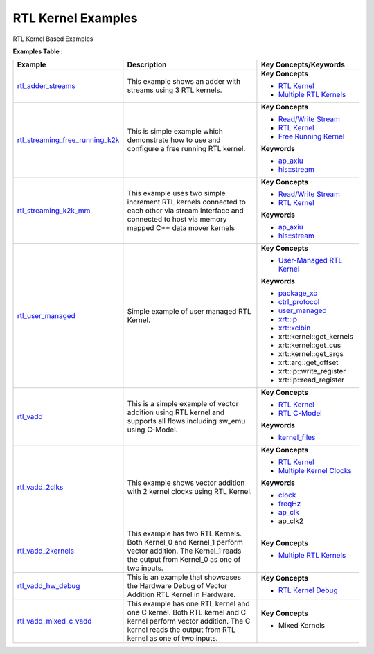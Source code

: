 RTL Kernel Examples
==================================
RTL Kernel Based Examples

**Examples Table :**

.. list-table:: 
  :header-rows: 1

  * - **Example**
    - **Description**
    - **Key Concepts/Keywords**
  * - `rtl_adder_streams <rtl_adder_streams>`_
    - This example shows an adder with streams using 3 RTL kernels.
    - 
      **Key Concepts**

      * `RTL Kernel <https://docs.xilinx.com/r/en-US/ug1393-vitis-application-acceleration/RTL-Kernels>`__
      * `Multiple RTL Kernels <https://docs.xilinx.com/r/en-US/ug1393-vitis-application-acceleration/RTL-Kernels>`__

  * - `rtl_streaming_free_running_k2k <rtl_streaming_free_running_k2k>`_
    - This is simple example which demonstrate how to use and configure a free running RTL kernel.
    - 
      **Key Concepts**

      * `Read/Write Stream <https://docs.xilinx.com/r/en-US/ug1393-vitis-application-acceleration/Host-Coding-for-Free-Running-Kernels>`__
      * `RTL Kernel <https://docs.xilinx.com/r/en-US/ug1393-vitis-application-acceleration/RTL-Kernels>`__
      * `Free Running Kernel <https://docs.xilinx.com/r/en-US/ug1393-vitis-application-acceleration/Free-Running-Kernel>`__
      **Keywords**

      * `ap_axiu <https://docs.xilinx.com/r/en-US/ug1393-vitis-application-acceleration/Streaming-Data-Transfers>`__
      * `hls::stream <https://docs.xilinx.com/r/en-US/ug1399-vitis-hls/HLS-Stream-Library>`__

  * - `rtl_streaming_k2k_mm <rtl_streaming_k2k_mm>`_
    - This example uses two simple increment RTL kernels connected to each other via stream interface and connected to host via memory mapped C++ data mover kernels
    - 
      **Key Concepts**

      * `Read/Write Stream <https://docs.xilinx.com/r/en-US/ug1393-vitis-application-acceleration/Host-Coding-for-Free-Running-Kernels>`__
      * `RTL Kernel <https://docs.xilinx.com/r/en-US/ug1393-vitis-application-acceleration/RTL-Kernels>`__
      **Keywords**

      * `ap_axiu <https://docs.xilinx.com/r/en-US/ug1393-vitis-application-acceleration/Streaming-Data-Transfers>`__
      * `hls::stream <https://docs.xilinx.com/r/en-US/ug1399-vitis-hls/HLS-Stream-Library>`__

  * - `rtl_user_managed <rtl_user_managed>`_
    - Simple example of user managed RTL Kernel.
    - 
      **Key Concepts**

      * `User-Managed RTL Kernel <https://docs.xilinx.com/r/en-US/ug1393-vitis-application-acceleration/Creating-User-Managed-RTL-Kernels>`__
      **Keywords**

      * `package_xo <https://docs.xilinx.com/r/en-US/ug1393-vitis-application-acceleration/package_xo-Command>`__
      * `ctrl_protocol <https://docs.xilinx.com/r/en-US/ug1393-vitis-application-acceleration/package_xo-Command>`__
      * `user_managed <https://docs.xilinx.com/r/en-US/ug1393-vitis-application-acceleration/Creating-User-Managed-RTL-Kernels>`__
      * `xrt::ip <https://docs.xilinx.com/r/en-US/ug1393-vitis-application-acceleration/Setting-Up-User-Managed-Kernels-and-Argument-Buffers>`__
      * `xrt::xclbin <https://docs.xilinx.com/r/en-US/ug1393-vitis-application-acceleration/Specifying-the-Device-ID-and-Loading-the-XCLBIN>`__
      * xrt::kernel::get_kernels
      * xrt::kernel::get_cus
      * xrt::kernel::get_args
      * xrt::arg::get_offset
      * xrt::ip::write_register
      * xrt::ip::read_register

  * - `rtl_vadd <rtl_vadd>`_
    - This is a simple example of vector addition using RTL kernel and supports all flows including sw_emu using C-Model.
    - 
      **Key Concepts**

      * `RTL Kernel <https://docs.xilinx.com/r/en-US/ug1393-vitis-application-acceleration/RTL-Kernels>`__
      * `RTL C-Model <https://docs.xilinx.com/r/en-US/ug1393-vitis-application-acceleration/Software-Model-and-Host-Code-Example>`__
      **Keywords**

      * `kernel_files <https://docs.xilinx.com/r/en-US/ug1393-vitis-application-acceleration/Packaging-the-RTL-Code-as-a-Vitis-XO>`__

  * - `rtl_vadd_2clks <rtl_vadd_2clks>`_
    - This example shows vector addition with 2 kernel clocks using RTL Kernel.
    - 
      **Key Concepts**

      * `RTL Kernel <https://docs.xilinx.com/r/en-US/ug1393-vitis-application-acceleration/RTL-Kernels>`__
      * `Multiple Kernel Clocks <https://docs.xilinx.com/r/en-US/ug1393-vitis-application-acceleration/hls-Options>`__
      **Keywords**

      * `clock <https://docs.xilinx.com/r/en-US/ug1393-vitis-application-acceleration/clock-Options>`__
      * `freqHz <https://docs.xilinx.com/r/en-US/ug1393-vitis-application-acceleration/clock-Options>`__
      * `ap_clk <https://docs.xilinx.com/r/en-US/ug1399-vitis-hls/Control-Clock-and-Reset-in-AXI4-Lite-Interfaces>`__
      * ap_clk2

  * - `rtl_vadd_2kernels <rtl_vadd_2kernels>`_
    - This example has two RTL Kernels. Both Kernel_0 and Kernel_1 perform vector addition. The Kernel_1 reads the output from Kernel_0 as one of two inputs.
    - 
      **Key Concepts**

      * `Multiple RTL Kernels <https://docs.xilinx.com/r/en-US/ug1393-vitis-application-acceleration/RTL-Kernels>`__

  * - `rtl_vadd_hw_debug <rtl_vadd_hw_debug>`_
    - This is an example that showcases the Hardware Debug of Vector Addition RTL Kernel in Hardware.
    - 
      **Key Concepts**

      * `RTL Kernel Debug <https://docs.xilinx.com/r/en-US/ug1393-vitis-application-acceleration/Adding-Debug-IP-to-RTL-Kernels>`__

  * - `rtl_vadd_mixed_c_vadd <rtl_vadd_mixed_c_vadd>`_
    - This example has one RTL kernel and one C kernel. Both RTL kernel and C kernel perform vector addition. The C kernel reads the output from RTL kernel as one of two inputs.
    - 
      **Key Concepts**

      * Mixed Kernels



